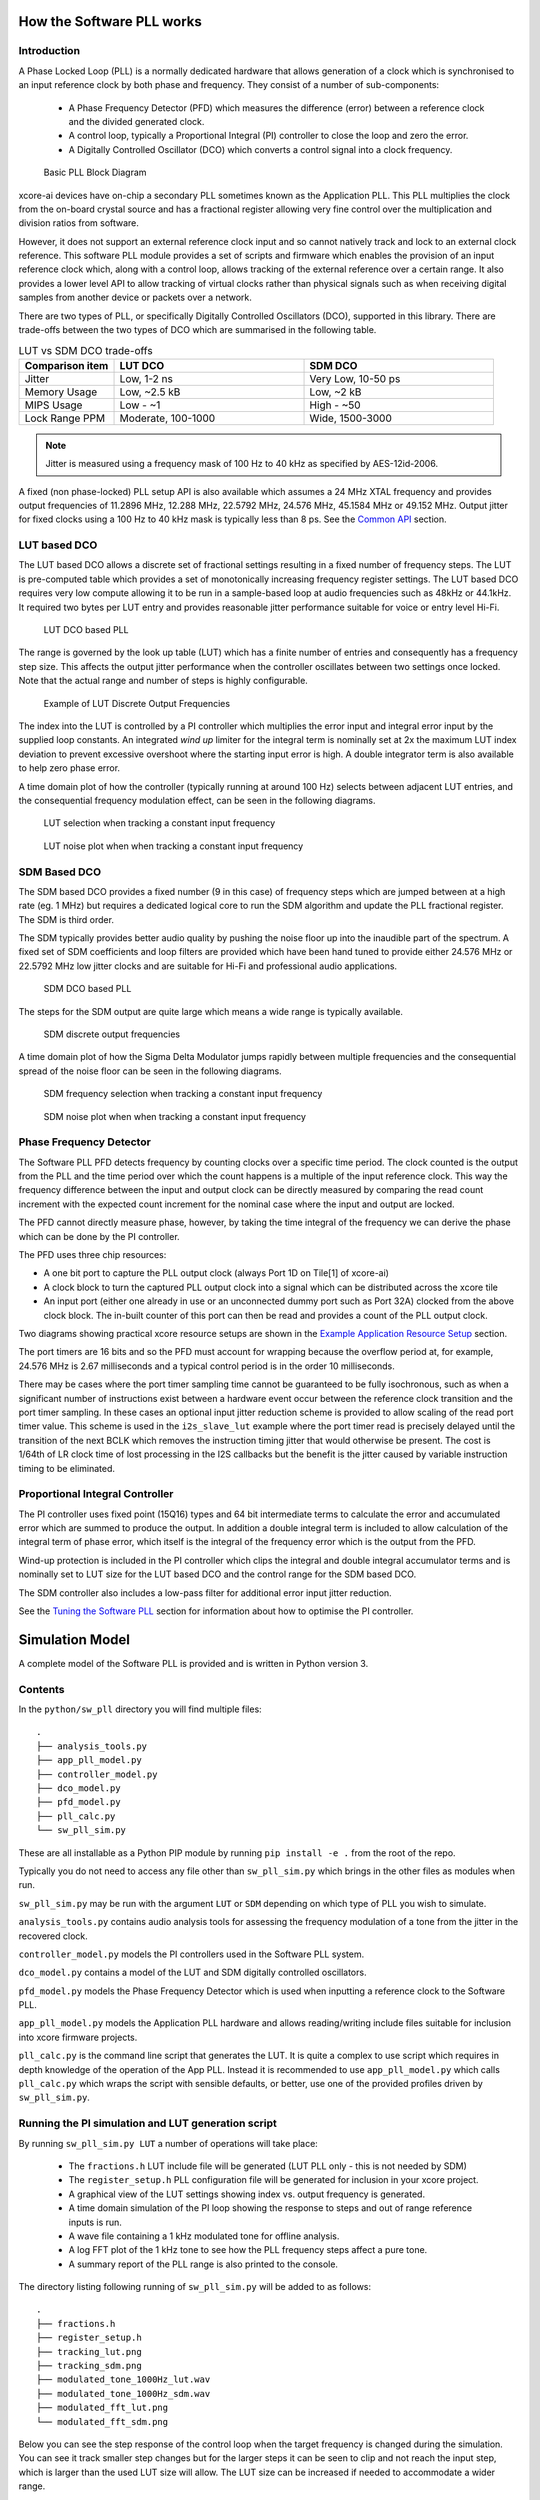 How the Software PLL works
==========================

Introduction
------------

A Phase Locked Loop (PLL) is a normally dedicated hardware that allows generation of a clock which is synchronised
to an input reference clock by both phase and frequency. They consist of a number of sub-components:

 - A Phase Frequency Detector (PFD) which measures the difference (error) between a reference clock and the divided generated clock.
 - A control loop, typically a Proportional Integral (PI) controller to close the loop and zero the error.
 - A Digitally Controlled Oscillator (DCO) which converts a control signal into a clock frequency.

.. figure:: ./images/PLL_block_diagram.png
   :width: 100%

   Basic PLL Block Diagram


xcore-ai devices have on-chip a secondary PLL sometimes known as the Application PLL. This PLL
multiplies the clock from the on-board crystal source and has a fractional register allowing very fine control
over the multiplication and division ratios from software.

However, it does not support an external reference clock input and so cannot natively track and lock
to an external clock reference. This software PLL module provides a set of scripts and firmware which enables the
provision of an input reference clock which, along with a control loop, allows tracking of the external reference
over a certain range. It also provides a lower level API to allow tracking of virtual clocks rather than
physical signals such as when receiving digital samples from another device or packets over a network.

There are two types of PLL, or specifically Digitally Controlled Oscillators (DCO), supported in this library.
There are trade-offs between the two types of DCO which are summarised in the following table.

.. list-table:: LUT vs SDM DCO trade-offs
   :widths: 15 30 30
   :header-rows: 1

   * - Comparison item
     - LUT DCO
     - SDM DCO
   * - Jitter
     - Low, 1-2 ns
     - Very Low, 10-50 ps
   * - Memory Usage
     - Low, ~2.5 kB
     - Low,  ~2 kB
   * - MIPS Usage
     - Low - ~1
     - High - ~50
   * - Lock Range PPM
     - Moderate, 100-1000
     - Wide, 1500-3000

.. note::
    Jitter is measured using a frequency mask of 100 Hz to 40 kHz as specified by AES-12id-2006.

A fixed (non phase-locked) PLL setup API is also available which assumes a 24 MHz XTAL frequency and provides output
frequencies of 11.2896 MHz, 12.288 MHz, 22.5792 MHz, 24.576 MHz, 45.1584 MHz or 49.152 MHz. Output jitter for
fixed clocks using a 100 Hz to 40 kHz mask is typically less than 8 ps. See the `Common API`_ section.

LUT based DCO
-------------

The LUT based DCO allows a discrete set of fractional settings resulting in a fixed number of frequency steps.
The LUT is pre-computed table which provides a set of monotonically increasing frequency register settings. The LUT
based DCO requires very low compute allowing it to be run in a sample-based loop at audio
frequencies such as 48kHz or 44.1kHz. It required two bytes per LUT entry and provides reasonable
jitter performance suitable for voice or entry level Hi-Fi.

.. figure:: ./images/lut_pll.png
   :width: 100%

   LUT DCO based PLL


The range is governed by the look up table (LUT) which has a finite number of entries and consequently
has a frequency step size. This affects the output jitter performance when the controller oscillates between two
settings once locked. Note that the actual range and number of steps is highly configurable.

.. figure:: ./images/lut_dco_range.png
   :width: 100%

   Example of LUT Discrete Output Frequencies


The index into the LUT is controlled by a
PI controller which multiplies the error input and integral error input by the supplied loop constants.
An integrated `wind up` limiter for the integral term is nominally set at 2x the maximum LUT index
deviation to prevent excessive overshoot where the starting input error is high. A double integrator term
is also available to help zero phase error.

A time domain plot of how the controller (typically running at around 100 Hz) selects between adjacent
LUT entries, and the consequential frequency modulation effect, can be seen in the following diagrams.

.. figure:: ./images/tracking_lut.png
   :width: 100%

   LUT selection when tracking a constant input frequency

.. figure:: ./images/modulated_fft_lut.png
   :width: 100%

   LUT noise plot when when tracking a constant input frequency

SDM Based DCO
-------------

The SDM based DCO provides a fixed number (9 in this case) of frequency steps which are jumped between
at a high rate (eg. 1 MHz) but requires a dedicated logical core to run the SDM algorithm and update the PLL
fractional register. The SDM is third order.

The SDM typically provides better audio quality by pushing the noise floor up into the
inaudible part of the spectrum. A fixed set of SDM coefficients and loop filters are provided which
have been hand tuned to provide either 24.576 MHz or 22.5792 MHz low jitter clocks and are suitable for Hi-Fi
and professional audio applications.

.. figure:: ./images/sdm_pll.png
   :width: 100%

   SDM DCO based PLL

The steps for the SDM output are quite large which means a wide range is typically available.

.. figure:: ./images/sdm_dco_range.png
   :width: 100%

   SDM discrete output frequencies

A time domain plot of how the Sigma Delta Modulator jumps rapidly between multiple frequencies and the consequential
spread of the noise floor can be seen in the following diagrams.

.. figure:: ./images/tracking_sdm.png
   :width: 100%

   SDM frequency selection when tracking a constant input frequency

.. figure:: ./images/modulated_fft_sdm.png
   :width: 100%

   SDM noise plot when when tracking a constant input frequency

Phase Frequency Detector
------------------------

The Software PLL PFD detects frequency by counting clocks over a specific time period. The clock counted is the output from the PLL and the
time period over which the count happens is a multiple of the input reference clock. This way the frequency difference between the
input and output clock can be directly measured by comparing the read count increment with the expected count increment for the
nominal case where the input and output are locked.

The PFD cannot directly measure phase, however, by taking the time integral of the frequency we can derive the phase which can be done
by the PI controller.

The PFD uses three chip resources:

- A one bit port to capture the PLL output clock (always Port 1D on Tile[1] of xcore-ai)
- A clock block to turn the captured PLL output clock into a signal which can be distributed across the xcore tile
- An input port (either one already in use or an unconnected dummy port such as Port 32A) clocked from the above clock block. The in-built counter of this port
  can then be read and provides a count of the PLL output clock.

Two diagrams showing practical xcore resource setups are shown in the `Example Application Resource Setup`_ section.

The port timers are 16 bits and so the PFD must account for wrapping because the overflow period at, for example, 24.576 MHz
is 2.67 milliseconds and a typical control period is in the order 10 milliseconds.

There may be cases where the port timer sampling time cannot be guaranteed to be fully isochronous, such as when a significant number of
instructions exist between a hardware event occur between the reference clock transition and the port timer sampling. In these cases
an optional input jitter reduction scheme is provided to allow scaling of the read port timer value. This scheme is used in the ``i2s_slave_lut``
example where the port timer read is precisely delayed until the transition of the next BCLK which removes the instruction timing jitter
that would otherwise be present. The cost is 1/64th of LR clock time of lost processing in the I2S callbacks but the benefit is the jitter
caused by variable instruction timing to be eliminated.


Proportional Integral Controller
--------------------------------

The PI controller uses fixed point (15Q16) types and 64 bit intermediate terms to calculate the error and accumulated error which are summed to produce the output. In addition a double integral term is included to allow calculation of the integral term of phase error, which itself
is the integral of the frequency error which is the output from the PFD.

Wind-up protection is included in the PI controller which clips the integral and double integral accumulator terms and is nominally
set to LUT size for the LUT based DCO and the control range for the SDM based DCO.

The SDM controller also includes a low-pass filter for additional error input jitter reduction.

See the `Tuning the Software PLL`_ section for information about how to optimise the PI controller.

Simulation Model
================

A complete model of the Software PLL is provided and is written in Python version 3.

Contents
--------

In the ``python/sw_pll`` directory you will find multiple files::

    .
    ├── analysis_tools.py
    ├── app_pll_model.py
    ├── controller_model.py
    ├── dco_model.py
    ├── pfd_model.py
    ├── pll_calc.py
    └── sw_pll_sim.py

These are all installable as a Python PIP module by running ``pip install -e .`` from the root of the repo.

Typically you do not need to access any file other than ``sw_pll_sim.py`` which brings in the other files as modules when run.

``sw_pll_sim.py`` may be run with the argument ``LUT`` or ``SDM`` depending on which type of PLL you wish to simulate.

``analysis_tools.py`` contains audio analysis tools for assessing the frequency modulation of a tone from the jitter in
the recovered clock.

``controller_model.py`` models the PI controllers used in the Software PLL system.

``dco_model.py`` contains a model of the LUT and SDM digitally controlled oscillators.

``pfd_model.py`` models the Phase Frequency Detector which is used when inputting a reference clock to the Software PLL.

``app_pll_model.py`` models the Application PLL hardware and allows reading/writing include files suitable for inclusion into xcore
firmware projects.

``pll_calc.py`` is the command line script that generates the LUT. It is quite a complex to use script which requires in depth
knowledge of the operation of the App PLL. Instead it is recommended to use ``app_pll_model.py`` which calls ``pll_calc.py`` which
wraps the script with sensible defaults, or better, use one of the provided profiles driven by ``sw_pll_sim.py``.

Running the PI simulation and LUT generation script
---------------------------------------------------

By running ``sw_pll_sim.py LUT`` a number of operations will take place:

 - The ``fractions.h`` LUT include file will be generated (LUT PLL only - this is not needed by SDM)
 - The ``register_setup.h`` PLL configuration file will be generated for inclusion in your xcore project.
 - A graphical view of the LUT settings showing index vs. output frequency is generated.
 - A time domain simulation of the PI loop showing the response to steps and out of range reference inputs is run.
 - A wave file containing a 1 kHz modulated tone for offline analysis.
 - A log FFT plot of the 1 kHz tone to see how the PLL frequency steps affect a pure tone.
 - A summary report of the PLL range is also printed to the console.

The directory listing following running of ``sw_pll_sim.py`` will be added to as follows::

    .
    ├── fractions.h
    ├── register_setup.h
    ├── tracking_lut.png
    ├── tracking_sdm.png
    ├── modulated_tone_1000Hz_lut.wav
    ├── modulated_tone_1000Hz_sdm.wav
    ├── modulated_fft_lut.png
    └── modulated_fft_sdm.png


Below you can see the step response of the control loop when the target frequency is changed during the simulation.
You can see it track smaller step changes but for the
larger steps it can be seen to clip and not reach the input step, which is larger than the used LUT size will
allow. The LUT size can be increased if needed to accommodate a wider range.

The step response is quite fast and you can see even a very sharp change in frequency is accommodated in just
a handful of control loop iterations.

.. image:: ./images/pll_step_response.png
   :width: 100%


Tuning the Software PLL
=======================

LUT based PLL Tuning
--------------------

PI controller
.............

Typically the PID loop tuning should start with 0 *Kp* term and a small (e.g. 1.0) *Ki* term.

 - Decreasing the ref_to_loop_call_rate parameter will cause the control loop to execute more frequently and larger constants will be needed.
 - Try tuning *Ki* value until the desired response curve (settling time, overshoot etc.) is achieved in the ``tracking_xxx.png`` output.
 - *Kp* can normally remain zero, but you may wish to add a small value to improve step response

.. note::
    After changing the configuration, ensure you delete `fractions.h` otherwise the script will re-use the last calculated values. This is done to speed execution time of the script by avoiding the generation step.

A double integral term is supported in the PI loop because the clock counting PFD included measures
the frequency error. The phase error is the integral of the frequency error and hence if phase locking
is required as well as frequency locking then we need to support the integral of the integral of
the frequency error.  Changing the Kp, Ki and Kii constants and observing the simulated (or hardware response)
to a reference change is all that is needed in this case.

.. note::
    In the python simulation file ``sw_pll_sim.py``, the PI constants *Kp*, *Ki* and optionally *Kii* can be found in the functions `run_lut_sw_pll_sim()` and `run_sd_sw_pll_sim()`.

Typically a small Kii term is used, if needed, because it accumulates very quickly.


LUT Example Configurations
..........................

The LUT implementation requires an offline generation stage which has many possibilities for customisation.

A number of example configurations, which demonstrate the effect on PPM, step size etc. of changing various parameters, is provided in the ``sw_pll_sim.py`` file.
Search for ``profiles`` and ``profile_choice`` in this file. Change profile choice index to select the different example profiles and run the python file again.

.. list-table:: Example LUT DCO configurations
   :widths: 50 50 50 50 50
   :header-rows: 1

   * - Output frequency MHz
     - Reference frequency kHz
     - Range +/- PPM
     - Average step size Hz
     - LUT size bytes
   * - 12.288
     - 48.0
     - 250
     - 29.3
     - 426
   * - 12.288
     - 48.0
     - 500
     - 30.4
     - 826
   * - 12.288
     - 48.0
     - 1000
     - 31.0
     - 1580
   * - 24.576
     - 48.0
     - 500
     - 60.8
     - 826
   * - 24.576
     - 48.0
     - 100
     - 9.5
     - 1050
   * - 6.144
     - 16.0
     - 150
     - 30.2
     - 166

.. note::
    The physical PLL actually multiplies the input crystal, not the reference input clock.
    It is the PFD and software control loop that detects the frequency error and controls the fractional register to make the PLL track the input.
    A change in the reference input clock parameter only affects the control loop and its associated constants such as how often the PI controller is called.


Custom LUT Generation Guidance
..............................

The fractions lookup table is a trade-off between PPM range and frequency step size. Frequency
step size will affect jitter amplitude as it is the amount that the PLL will change frequency when it needs
to adjust. Typically, the locked control loop will slowly oscillate between two values that
straddle the target frequency, depending on input frequency.

Small discontinuities in the LUT may be experienced in certain ranges, particularly close to 0.5 fractional values, so it is preferable
to keep in the lower or upper half of the fractional range. However the LUT table is always monotonic
and so control instability will not occur for that reason. The range of the LUT Software PLL can be seen
in the ``lut_dco_range.png`` image. It should be a reasonably linear response without significant
discontinuities. If discontinuities are seen, try moving the range towards 0.0 or 1.0 where fewer discontinuities may
be observed due the step in the fractions.

Steps to vary the LUT PPM range and frequency step size
.......................................................


  #. Ascertain your target PPM range, step size and maximum tolerable table size. Each lookup value is 16 bits so the total size in bytes is 2 * n.
  #. Start with the given example values and run the generator to see if the above three parameters meet your needs. The values are reported by ``sw_pll_sim.py``.
  #. If you need to increase the PPM range, you may either:

      * Decrease the ``min_F`` to allow the fractional value to have a greater effect. This will also increase step size. It will not affect the LUT size.
      * Increase the range of ``fracmin`` and ``fracmax``. Try to keep the range closer to 0 or 1.0. This will decrease step size and increase LUT size.

  #. If you need to decrease the step size you may either:

      * Increase the ``min_F`` to allow the fractional value to have a greater effect. This will also reduce the PPM range. When the generation script is run the allowable F values are reported so you can tune the ``min_F`` to force use of a higher F value.
      * Increase the ``max_denom`` beyond 80. This will increase the LUT size (finer step resolution) but not affect the PPM range. Note this will increase the intrinsic jitter of the PLL hardware on chip due to the way the fractional divider works. 80 has been chosen for a reasonable tradeoff between step size and PLL intrinsic jitter and pushes this jitter beyond 40 kHz which is out of the audio band. The lowest intrinsic fractional PLL jitter freq is input frequency (normally 24 MHz) / ref divider / largest value of n.

  #. If the +/-PPM range is not symmetrical and you wish it to be, then adjust the ``fracmin`` and ``fracmax`` values around the center point that the PLL finder algorithm has found. For example if the -PPM range is too great, increase ``fracmin`` and if the +PPM range is too great, decrease the ``fracmax`` value.


.. note::
    When the process has completed, please inspect the ``lut_dco_range.png`` output figure which shows how the fractional PLL setting affects the output frequency.
    This should be monotonic and not contain an significant discontinuities for the control loop to operate satisfactorily.

SDM based PLL Tuning
--------------------

SDM Available Configurations
............................

The SDM implementation only allows tuning of the PI loop; the DCO section is hand optimised for the provided profiles shown
below. There are two target PLL output frequencies and two options for SDM update rate depending on how much performance
is available from the SDM task.


.. list-table:: SDM DCO configurations
   :widths: 50 50 50 50 50
   :header-rows: 1

   * - Output frequency MHz
     - Range +/- PPM
     - Jitter ps
     - Noise Floor dBc
     - SDM update rate kHz
   * - 24.576
     - 3000
     - 10
     - -100
     - 1000
   * - 22.5792
     - 3300
     - 10
     - -100
     - 1000
   * - 24.576
     - 1500
     - 50
     - -93
     - 500
   * - 22.5792
     - 1500
     - 50
     - -93
     - 500

The SDM based DCO Software PLL has been pre-tuned and should not need modification in normal circumstances. Due to the large control range values
needed by the SDM DCO, a relatively large integral term is used which applies a gain term. If you do need to tune the SDM DCO PI controller then
it is recommended to start with the provided values in the example in ``/examples/app_simple_sdm``.

Transferring the results to C
-----------------------------

Once the LUT has been generated or SDM profile selected and has simulated in Python, the values can be transferred to the firmware application. Control loop constants
can be directly transferred to the `init()` functions and the generated `.h` files can be copied directly into the source directory
of your project.

For further information, either consult the ``sw_pll.h`` API file (included at the end of this document) or follow one of the examples in the ``/examples`` directory.



Example Application Resource Setup
==================================

The xcore-ai device has a number of resources on chip which can be connected together to manage signals and application clocks.
In the provided examples both `clock blocks` and `ports` are connected together to provide an input to
the PFD which calculates frequency error. Resources additionally provide an optional prescaled output clock for comparison with the input reference.

Simple Example Resource Setup
-----------------------------

The output from the PLL is counted using a port timer via the `clk_mclk` clock block.

In addition, a precise timing barrier is implemented by clocking a dummy port from the clock block
clocked by the reference clock input. This provides a precise sampling point of the PLL output clock count.

The resource setup code is contained in ``resource_setup.h`` and ``resource_setup.c`` using intrinsic functions in ``lib_xcore``.
To help visualise how these resources work together, please see the below diagram.

.. figure:: ./images/resource_setup_sw_pll_simple_example.png
   :width: 100%

   Use of Ports and Clock Blocks in the Simple Examples


I2S Slave Example Resource Setup
--------------------------------

The I2S slave component already uses a clock block which captures the bit clock input. In addition to this,
the PLL output is used to clock a dummy port's counter which is used as the input to the PFD.

Since the precise sampling time of the PLL output clock count is variable due to instruction timing between
the I2S LRCLK transition and the capture of the PLL output clock count in the I2S callback, an additional dummy port is used.
This precisely synchronises the capture of the PLL output clock count relative to the BCLK transition and
the relationship between these is used to reconstruct the absolute frequency difference with minimal input jitter.

.. figure:: ./images/resource_setup_sw_pll_i2s_slave_example.png
   :width: 100%

   Use of Ports and Clock Blocks in the I2S Slave Example

Software PLL API
================

The Application Programmer Interface (API) for the Software PLL is shown below. It is split into items specific to LUT and SDM DCOs .

In addition to the standard API which takes a clock counting input (implements the PFD), for applications where the PLL is
to be controlled using an alternatively derived error input, a low-level API is also provided. This low-level
API allows the Software PLL to track an arbitrary clock source which is calculated by other means such as timing of received packets
over a communications interface.

LUT Based PLL API
-----------------

The LUT based API are functions designed to be called from an audio loop. Typically the functions can take up to 210 instruction cycles when control occurs and just a few 10s of cycles when control does not occur. If run at a rate of 48 kHz then it will consume approximately 1 MIPS on average.

.. doxygengroup:: sw_pll_lut
    :content-only:

SDM Based PLL API
-----------------

All SDM API items are function calls. The SDM API requires a dedicated logical core to perform the SDM calculation and periodic register write and it is expected that the user provide the fork (par) and call to the SDM.

A typical design idiom is to have the task running in a loop with a timing barrier (either 1 us or 2 us depending on profile used) and a non-blocking channel poll which allows new DCO control values to be received as needed at the control loop rate. The SDM calculation and register write takes 45 instruction cycles and so with the overheads of the timing barrier and the non-blocking channel receive poll, a minimum 60 MHz logical core should be set aside for the SDM task running at 1 us period.
This can be approximately halved it running at 2 us SDM period.

The control part of the SDM SW PLL takes 75 instruction cycles when active and a few 10 s of cycles when inactive so you will need to budget around 1 MIPS for this when
being called at 48 kHz with a control rate of one in every 512 cycles.

An example of how to implement the threading, timing barrier and non-blocking channel poll can be found in ``examples/simple_sdm/simple_sw_pll_sdm.c``. A thread diagram of how this can look is shown below.


.. figure:: ./images/sdm_threads.png
   :width: 100%

   Example Thread Diagram of SDM SW PLL


.. doxygengroup:: sw_pll_sdm
    :content-only:

Common API
----------

.. doxygengroup:: sw_pll_common
    :content-only:


Building and running the examples
=================================

Ensure a correctly configured installation of the XMOS tools and open an XTC command shell. Please check that the XMOS tools are correctly
sourced by running the following command::

    $ xcc
    xcc: no input files

.. note::
    Instructions for installing and configuring the XMOS tools appear on `the XMOS web site <https://www.xmos.ai/software-tools/>`_.

Clone the lib_sw_pll repository::

    git clone git@github.com:xmos/lib_sw_pll.git
    cd lib_sw_pll


Run the following commands in the lib_sw_pll/examples directory to build the firmware.

On linux::

    cmake -B build -G "Unix Makefiles"
    xmake -j -C build

On Windows::

    cmake -B build -G "Unix Makefiles"
    xmake -C build


To run the firmware, first connect LRCLK and BCLK (connects the test clock output to the PLL reference input)
and run the following command where <my_example> can be *simple_lut* or *simple_sdm* which use the XCORE-AI-EXPLORER board
or *i2s_slave_lut* which uses the XK-VOICE-SQ66 board::

    xrun --xscope simple_lut/bin/app_simple_lut.xe
    xrun --xscope simple_sdm/bin/app_simple_sdm.xe
    xrun --xscope i2s_slave_lut/bin/app_i2s_slave_lut.xe


For simple_xxx.xe, to see the PLL lock, put one scope probe on either LRCLK/BCLK (reference input) and the other on PORT_I2S_DAC_DATA to see the 
recovered clock which has been hardware divided back down to the same rate as the input reference clock.

For i2s_slave_lut.xe you will need to connect a 48kHz I2S master to the LRCLK, BCLK pins. You may then observe the I2S input data being
looped back to the output and the MCLK being generated. A divided version of MCLK is output on PORT_I2S_DATA2 which allows
direct comparison of the input reference (LRCLK) with the recovered clock at the same, and locked, frequency.

